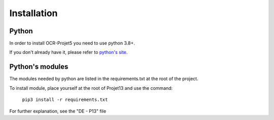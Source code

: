 Installation
============

======
Python
======

In order to install OCR-Projet5 you need to use python 3.8+.

If you don't already have it, please refer to `python's site`_.

..  _python's site: https://wiki.python.org/moin/BeginnersGuide/Download

================
Python's modules
================

The modules needed by python are listed in the requirements.txt at the root of the project.

To install module, place yourself at the root of Projet13 and use the command:

    ``pip3 install -r requirements.txt``

For further explanation, see the "DE - P13" file
